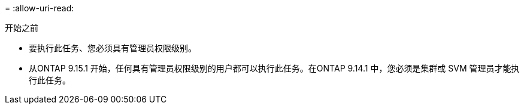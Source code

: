 = 
:allow-uri-read: 


.开始之前
* 要执行此任务、您必须具有管理员权限级别。
* 从ONTAP 9.15.1 开始，任何具有管理员权限级别的用户都可以执行此任务。在ONTAP 9.14.1 中，您必须是集群或 SVM 管理员才能执行此任务。

